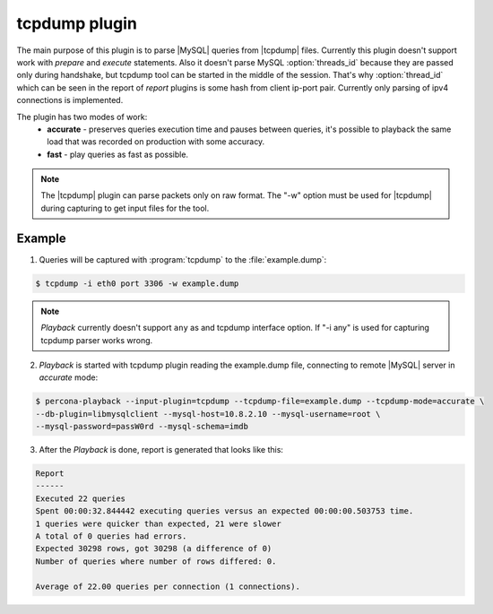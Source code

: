 .. _tcpdump:

================
 tcpdump plugin
================

The main purpose of this plugin is to parse |MySQL| queries from |tcpdump| files. Currently this plugin doesn't support work with *prepare* and *execute* statements. Also it doesn't parse MySQL :option:`threads_id` because they are passed only during handshake, but tcpdump tool can be started in the middle of the session. That's why :option:`thread_id` which can be seen in the report of *report* plugins is some hash from client ip-port pair. Currently only parsing of ipv4 connections is implemented.

The plugin has two modes of work:
 * **accurate** - preserves queries execution time and pauses between queries, it's possible to playback the same load that was recorded on production with some accuracy.
 * **fast** - play queries as fast as possible.

.. note::
 The |tcpdump| plugin can parse packets only on raw format. The "-w" option must be used for |tcpdump| during capturing to get input files for the tool. 

Example
=======

1) Queries will be captured with :program:`tcpdump` to the :file:`example.dump`: 
 
.. code-block:: bash
 
  $ tcpdump -i eth0 port 3306 -w example.dump

.. note::

   *Playback* currently doesn't support ``any`` as and tcpdump interface option. If "-i any" is used for capturing tcpdump parser works wrong.

2) *Playback* is started with tcpdump plugin reading the example.dump file, connecting to remote |MySQL| server in *accurate* mode: 

.. code-block:: bash

  $ percona-playback --input-plugin=tcpdump --tcpdump-file=example.dump --tcpdump-mode=accurate \
  --db-plugin=libmysqlclient --mysql-host=10.8.2.10 --mysql-username=root \
  --mysql-password=passW0rd --mysql-schema=imdb

3) After the *Playback* is done, report is generated that looks like this:  

.. code-block:: bash

  Report
  ------
  Executed 22 queries
  Spent 00:00:32.844442 executing queries versus an expected 00:00:00.503753 time.
  1 queries were quicker than expected, 21 were slower
  A total of 0 queries had errors.
  Expected 30298 rows, got 30298 (a difference of 0)
  Number of queries where number of rows differed: 0.

  Average of 22.00 queries per connection (1 connections).

